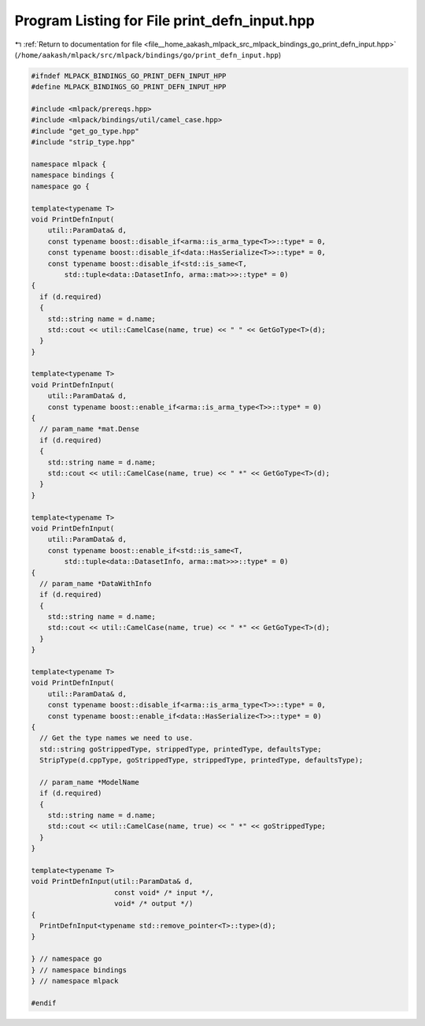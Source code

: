 
.. _program_listing_file__home_aakash_mlpack_src_mlpack_bindings_go_print_defn_input.hpp:

Program Listing for File print_defn_input.hpp
=============================================

|exhale_lsh| :ref:`Return to documentation for file <file__home_aakash_mlpack_src_mlpack_bindings_go_print_defn_input.hpp>` (``/home/aakash/mlpack/src/mlpack/bindings/go/print_defn_input.hpp``)

.. |exhale_lsh| unicode:: U+021B0 .. UPWARDS ARROW WITH TIP LEFTWARDS

.. code-block:: cpp

   
   #ifndef MLPACK_BINDINGS_GO_PRINT_DEFN_INPUT_HPP
   #define MLPACK_BINDINGS_GO_PRINT_DEFN_INPUT_HPP
   
   #include <mlpack/prereqs.hpp>
   #include <mlpack/bindings/util/camel_case.hpp>
   #include "get_go_type.hpp"
   #include "strip_type.hpp"
   
   namespace mlpack {
   namespace bindings {
   namespace go {
   
   template<typename T>
   void PrintDefnInput(
       util::ParamData& d,
       const typename boost::disable_if<arma::is_arma_type<T>>::type* = 0,
       const typename boost::disable_if<data::HasSerialize<T>>::type* = 0,
       const typename boost::disable_if<std::is_same<T,
           std::tuple<data::DatasetInfo, arma::mat>>>::type* = 0)
   {
     if (d.required)
     {
       std::string name = d.name;
       std::cout << util::CamelCase(name, true) << " " << GetGoType<T>(d);
     }
   }
   
   template<typename T>
   void PrintDefnInput(
       util::ParamData& d,
       const typename boost::enable_if<arma::is_arma_type<T>>::type* = 0)
   {
     // param_name *mat.Dense
     if (d.required)
     {
       std::string name = d.name;
       std::cout << util::CamelCase(name, true) << " *" << GetGoType<T>(d);
     }
   }
   
   template<typename T>
   void PrintDefnInput(
       util::ParamData& d,
       const typename boost::enable_if<std::is_same<T,
           std::tuple<data::DatasetInfo, arma::mat>>>::type* = 0)
   {
     // param_name *DataWithInfo
     if (d.required)
     {
       std::string name = d.name;
       std::cout << util::CamelCase(name, true) << " *" << GetGoType<T>(d);
     }
   }
   
   template<typename T>
   void PrintDefnInput(
       util::ParamData& d,
       const typename boost::disable_if<arma::is_arma_type<T>>::type* = 0,
       const typename boost::enable_if<data::HasSerialize<T>>::type* = 0)
   {
     // Get the type names we need to use.
     std::string goStrippedType, strippedType, printedType, defaultsType;
     StripType(d.cppType, goStrippedType, strippedType, printedType, defaultsType);
   
     // param_name *ModelName
     if (d.required)
     {
       std::string name = d.name;
       std::cout << util::CamelCase(name, true) << " *" << goStrippedType;
     }
   }
   
   template<typename T>
   void PrintDefnInput(util::ParamData& d,
                       const void* /* input */,
                       void* /* output */)
   {
     PrintDefnInput<typename std::remove_pointer<T>::type>(d);
   }
   
   } // namespace go
   } // namespace bindings
   } // namespace mlpack
   
   #endif
